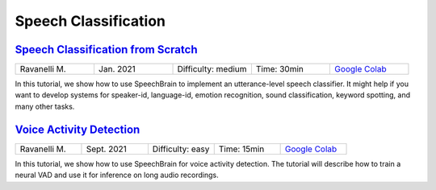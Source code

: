 Speech Classification
=====================

..
   Originally generated with https://gist.github.com/asumagic/19f9809480b62bfd16094fb5c844a564 but OK to edit in repo now


`Speech Classification from Scratch <classification/speech-classification-from-scratch.ipynb>`_
------------------------------------------------------------------------------------------------------------------------------------------------------------------------------------------------------------------------------------------------------------------------------------------------------------

.. list-table::
   :widths: 20 20 20 20 20
   :header-rows: 0

   * - Ravanelli M.
     - Jan. 2021
     - Difficulty: medium
     - Time: 30min
     - `Google Colab <https://colab.research.google.com/github/speechbrain/speechbrain/blob/master/tutorials/classification/speech-classification-from-scratch.ipynb>`_


In this tutorial, we show how to use SpeechBrain to implement an utterance-level speech classifier. 
It might help if you want to develop systems for speaker-id, language-id, emotion recognition, sound classification, keyword spotting, and many 					     	     other tasks.


`Voice Activity Detection <classification/voice-activity-detection.ipynb>`_
------------------------------------------------------------------------------------------------------------------------------------------------------------------------------------------------------------------------------------------------------------------------------------------------------------

.. list-table::
   :widths: 20 20 20 20 20
   :header-rows: 0

   * - Ravanelli M.
     - Sept. 2021
     - Difficulty: easy
     - Time: 15min
     - `Google Colab <https://colab.research.google.com/github/speechbrain/speechbrain/blob/master/tutorials/classification/voice-activity-detection.ipynb>`_


In this tutorial, we show how to use SpeechBrain for voice activity detection. The tutorial will describe how to train a neural VAD and use it for inference on long audio recordings.
